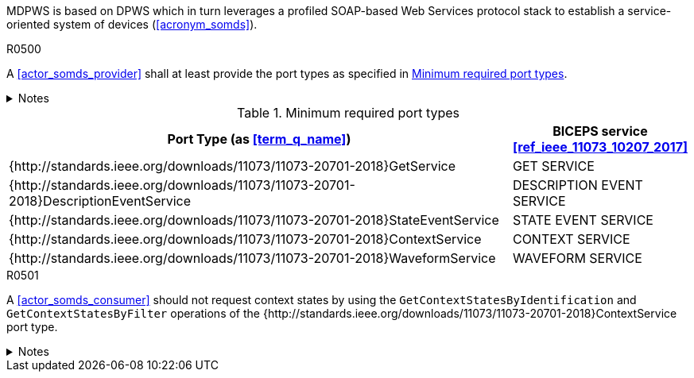 :uri_sdc_port_type: http://standards.ieee.org/downloads/11073/11073-20701-2018
:uri_sdc_wsdl: https://standards.ieee.org/wp-content/uploads/import/download/11073-20701-2018_downloads.zip

MDPWS is based on DPWS which in turn leverages a profiled SOAP-based Web Services protocol stack to establish a service-oriented system of devices (<<acronym_somds>>).

.R0500
[sdpi_requirement#r0500,sdpi_req_level=shall]
****
A <<actor_somds_provider>> shall at least provide the port types as specified in <<vol2_table_appendix_mdpws_service_mapping_port_types>>.

.Notes
[%collapsible]
====
NOTE: According to <<acronym_biceps>>, the GET SERVICE is the only mandatory service to be implemented. This profile extends the list of mandatory services to increase interoperability between <<actor_somds_participant>>s.
NOTE: All port types of SDC are {uri_sdc_wsdl}[available for download].

NOTE: Other port types are currently out of scope of this profile and may be added in a future revision.
====
****

.Minimum required port types
[#vol2_table_appendix_mdpws_service_mapping_port_types,cols="3,1"]
|===
|Port Type (as <<term_q_name>>) |BICEPS service <<ref_ieee_11073_10207_2017>>

|{{uri_sdc_port_type}}GetService
|GET SERVICE

|{{uri_sdc_port_type}}DescriptionEventService
|DESCRIPTION EVENT SERVICE

|{{uri_sdc_port_type}}StateEventService
|STATE EVENT SERVICE

|{{uri_sdc_port_type}}ContextService
|CONTEXT SERVICE

|{{uri_sdc_port_type}}WaveformService
|WAVEFORM SERVICE

|===

.R0501
[sdpi_requirement#r0501,sdpi_req_level=should]
****
A <<actor_somds_consumer>> should not request context states by using the `GetContextStatesByIdentification` and `GetContextStatesByFilter` operations of the {{uri_sdc_port_type}}ContextService port type.

.Notes
[%collapsible]
====
NOTE: `GetContextStatesByIdentification` and `GetContextStatesByFilter` are insufficiently defined in <<ref_ieee_11073_10207_2017>> and are likely to be obsoleted in a future revision of the specification.

NOTE: A <<actor_somds_consumer>> may retrieve context states by using `GetContextStates` and perform filtering by itself.
====
****
